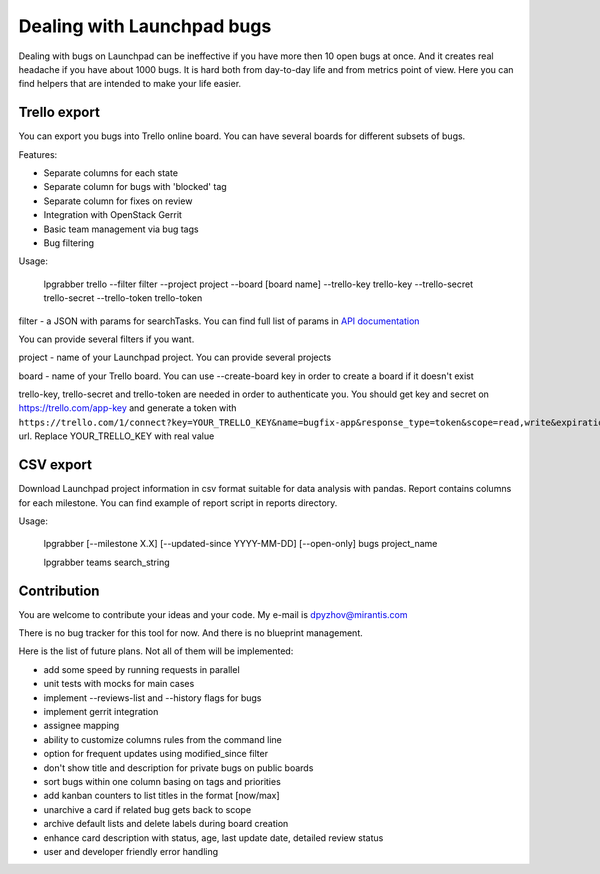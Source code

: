 =============================
 Dealing with Launchpad bugs
=============================

Dealing with bugs on Launchpad can be ineffective if you have more then 10 open bugs at once.
And it creates real headache if you have about 1000 bugs.
It is hard both from day-to-day life and from metrics point of view. Here you can find
helpers that are intended to make your life easier.

Trello export
-------------

You can export you bugs into Trello online board. You can have several boards for different subsets of bugs.

.. image:: img/screenshot.png

Features:

- Separate columns for each state
- Separate column for bugs with 'blocked' tag
- Separate column for fixes on review
- Integration with OpenStack Gerrit
- Basic team management via bug tags
- Bug filtering

Usage:

  lpgrabber trello --filter filter --project project --board [board name]
  --trello-key trello-key --trello-secret trello-secret --trello-token trello-token

filter - a JSON with params for searchTasks. You can find full list of params in `API documentation`_

.. _API documentation: https://launchpad.net/+apidoc/devel.html#bug_target

You can provide several filters if you want.

project - name of your Launchpad project. You can provide several projects

board - name of your Trello board. You can use --create-board key in order to create a board if it doesn't exist

trello-key, trello-secret and trello-token are needed in order to authenticate you.
You should get key and secret on https://trello.com/app-key and generate a token with
``https://trello.com/1/connect?key=YOUR_TRELLO_KEY&name=bugfix-app&response_type=token&scope=read,write&expiration=never``
url. Replace YOUR_TRELLO_KEY with real value

CSV export
----------

Download Launchpad project information in csv format suitable for data analysis with pandas.
Report contains columns for each milestone. You can find example of report script in reports directory.

Usage:

  lpgrabber [--milestone X.X] [--updated-since YYYY-MM-DD] [--open-only] bugs project_name

  lpgrabber teams search_string


Contribution
------------

You are welcome to contribute your ideas and your code. My e-mail is dpyzhov@mirantis.com

There is no bug tracker for this tool for now. And there is no blueprint management.

Here is the list of future plans. Not all of them will be implemented:

- add some speed by running requests in parallel
- unit tests with mocks for main cases
- implement --reviews-list and --history flags for bugs
- implement gerrit integration
- assignee mapping
- ability to customize columns rules from the command line
- option for frequent updates using modified_since filter
- don't show title and description for private bugs on public boards
- sort bugs within one column basing on tags and priorities
- add kanban counters to list titles in the format [now/max]
- unarchive a card if related bug gets back to scope
- archive default lists and delete labels during board creation
- enhance card description with status, age, last update date, detailed review status
- user and developer friendly error handling